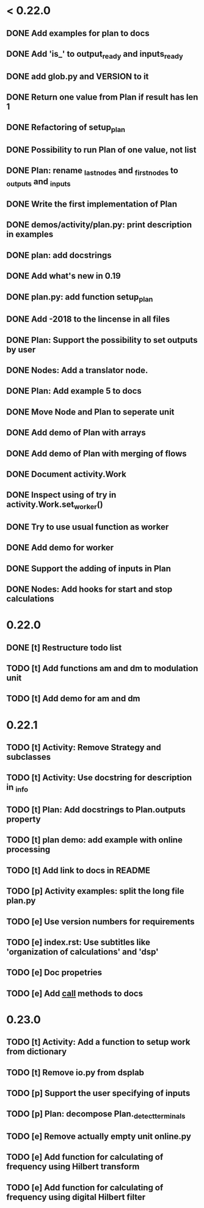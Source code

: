 * < 0.22.0
** DONE Add examples for plan to docs
** DONE Add 'is_' to output_ready and inputs_ready
** DONE add glob.py and VERSION to it
** DONE Return one value from Plan if result has len 1
** DONE Refactoring of setup_plan
** DONE Possibility to run Plan of one value, not list
** DONE Plan: rename _last_nodes and _first_nodes to _outputs and _inputs
** DONE Write the first implementation of Plan
** DONE demos/activity/plan.py: print description in examples
** DONE plan: add docstrings
** DONE Add what's new in 0.19
** DONE plan.py: add function setup_plan
** DONE Add -2018 to the lincense in all files
** DONE Plan: Support the possibility to set outputs by user
** DONE Nodes: Add a translator node.
** DONE Plan: Add example 5 to docs

** DONE Move Node and Plan to seperate unit
** DONE Add demo of Plan with arrays
** DONE Add demo of Plan with merging of flows
** DONE Document activity.Work
** DONE Inspect using of try in activity.Work.set_worker()
** DONE Try to use usual function as worker
** DONE Add demo for worker
** DONE Support the adding of inputs in Plan
** DONE Nodes: Add hooks for start and stop calculations
* 0.22.0
** DONE [t] Restructure todo list
** TODO [t] Add functions am and dm to modulation unit
** TODO [t] Add demo for am and dm
* 0.22.1
** TODO [t] Activity: Remove Strategy and subclasses
** TODO [t] Activity: Use docstring for description in _info
** TODO [t] Plan: Add docstrings to Plan.outputs property
** TODO [t] plan demo: add example with online processing
** TODO [t] Add link to docs in README
** TODO [p] Activity examples: split the long file plan.py
** TODO [e] Use version numbers for requirements
** TODO [e] index.rst: Use subtitles like 'organization of calculations' and 'dsp'
** TODO [e] Doc propetries
** TODO [e] Add __call__ methods to docs
* 0.23.0
** TODO [t] Activity: Add a function to setup work from dictionary
** TODO [t] Remove io.py from dsplab
** TODO [p] Support the user specifying of inputs
** TODO [p] Plan: decompose Plan._detect_terminals
** TODO [e] Remove actually empty unit online.py
** TODO [e] Add function for calculating of frequency using Hilbert transform
** TODO [e] Add function for calculating of frequency using digital Hilbert filter

